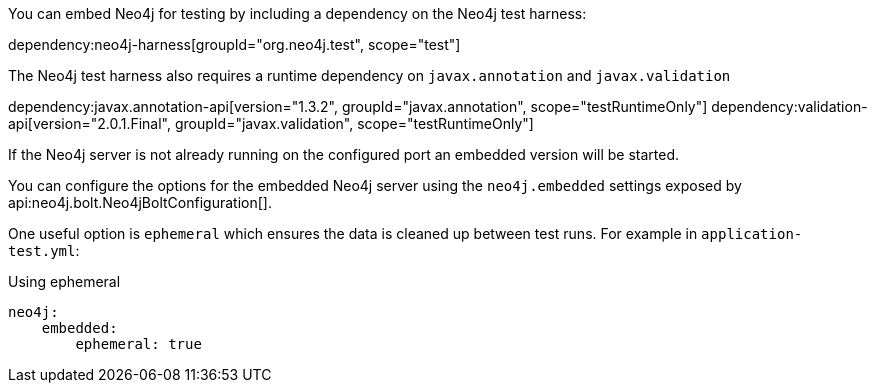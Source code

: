 You can embed Neo4j for testing by including a dependency on the Neo4j test harness:

dependency:neo4j-harness[groupId="org.neo4j.test", scope="test"]

The Neo4j test harness also requires a runtime dependency on `javax.annotation` and `javax.validation`

dependency:javax.annotation-api[version="1.3.2", groupId="javax.annotation", scope="testRuntimeOnly"]
dependency:validation-api[version="2.0.1.Final", groupId="javax.validation", scope="testRuntimeOnly"]

If the Neo4j server is not already running on the configured port an embedded version will be started.

You can configure the options for the embedded Neo4j server using the `neo4j.embedded` settings exposed by api:neo4j.bolt.Neo4jBoltConfiguration[].

One useful option is `ephemeral` which ensures the data is cleaned up between test runs. For example in `application-test.yml`:

.Using ephemeral
[source,yaml]
----
neo4j:
    embedded:
        ephemeral: true
----

